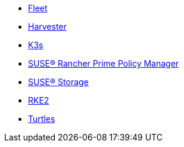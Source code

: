 * xref:v0.10@fleet-documentation:en:index.adoc[Fleet]
* xref:v1.3@harvester:en:index.adoc[Harvester]
* xref:latest@k3s:en:introduction.adoc[K3s]
* xref:1.16@policy-manager:en:introduction.adoc[SUSE® Rancher Prime Policy Manager]
* xref:1.7.0@storage:en:longhorn-documentation.adoc[SUSE® Storage]
* xref:latest@rke2:en:introduction.adoc[RKE2]
* xref:v0.11@turtles-documentation:en:index.adoc[Turtles]
